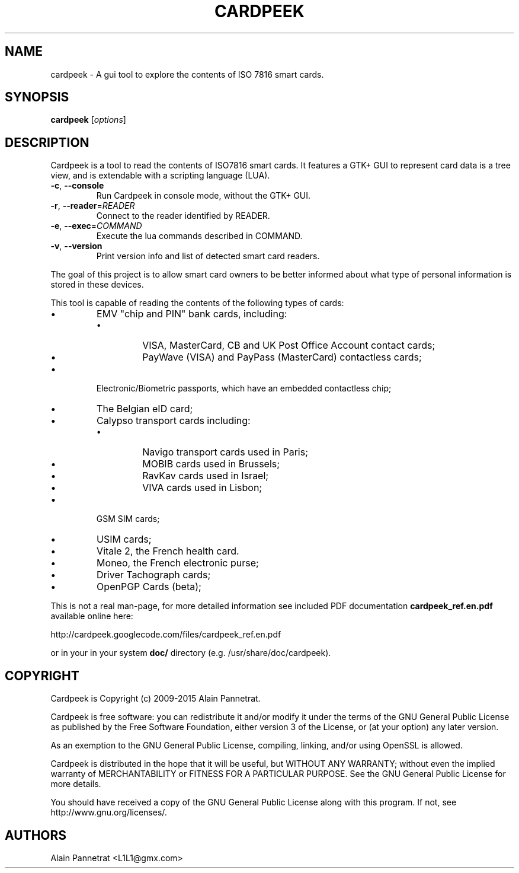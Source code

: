 .TH CARDPEEK 1

.SH NAME 
cardpeek \- A gui tool to explore the contents of ISO 7816 smart cards.

.SH SYNOPSIS 
.B cardpeek 
.RB [\fIoptions\fR]

.SH DESCRIPTION 
.PP
Cardpeek is a tool to read the contents of ISO7816 smart cards.
It features a GTK+ GUI to represent card data is a tree view, and is
extendable with a scripting language (LUA).
.TP
\fB\-c\fR, \fB\-\-console\fR
Run Cardpeek in console mode, without the GTK+ GUI.
.TP
\fB\-r\fR, \fB\-\-reader\fR=\fIREADER\fR
Connect to the reader identified by READER.
.TP
\fB\-e\fR, \fB\-\-exec\fR=\fICOMMAND\fR
Execute the lua commands described in COMMAND.
.TP
\fB\-v\fR, \fB\-\-version\fR
Print version info and list of detected smart card readers.
.PP
The goal of this project is to allow smart card owners to be better
informed about what type of personal information is stored in these
devices.

.PP
This tool is capable of reading the contents of the following types of cards:
.IP \[bu]
EMV "chip and PIN" bank cards, including:
.RS
.IP \[bu]
VISA, MasterCard, CB and UK Post Office Account contact cards;
.IP \[bu]
PayWave (VISA) and PayPass (MasterCard) contactless cards;
.RE
.IP \[bu]
Electronic/Biometric passports, which have an embedded contactless chip;
.IP \[bu]
The Belgian eID card;
.IP \[bu]
Calypso transport cards including:
.RS
.IP \[bu]
Navigo transport cards used in Paris;
.IP \[bu]
MOBIB cards used in Brussels;
.IP \[bu]
RavKav cards used in Israel;
.IP \[bu]
VIVA cards used in Lisbon;
.RE
.IP \[bu]
GSM SIM cards;
.IP \[bu]
USIM cards;
.IP \[bu]
Vitale 2, the French health card.
.IP \[bu]
Moneo, the French electronic purse;
.IP \[bu]
Driver Tachograph cards;
.IP \[bu]
OpenPGP Cards (beta);
 
.PP
This is not a real man-page, for more detailed information see 
included PDF documentation 
.B cardpeek_ref.en.pdf
available online here:
 
http://cardpeek.googlecode.com/files/cardpeek_ref.en.pdf

or in your in your system 
.B doc/
directory (e.g. /usr/share/doc/cardpeek).

.SH COPYRIGHT 
Cardpeek is Copyright (c) 2009-2015 Alain Pannetrat.

Cardpeek is free software: you can redistribute it and/or modify
it under the terms of the GNU General Public License as published by
the Free Software Foundation, either version 3 of the License, or
(at your option) any later version.

As an exemption to the GNU General Public License, compiling, 
linking, and/or using OpenSSL is allowed.

Cardpeek is distributed in the hope that it will be useful,
but WITHOUT ANY WARRANTY; without even the implied warranty of
MERCHANTABILITY or FITNESS FOR A PARTICULAR PURPOSE.  See the
GNU General Public License for more details.

You should have received a copy of the GNU General Public License
along with this program.  If not, see http://www.gnu.org/licenses/.

.SH AUTHORS 
Alain Pannetrat <L1L1@gmx.com>

